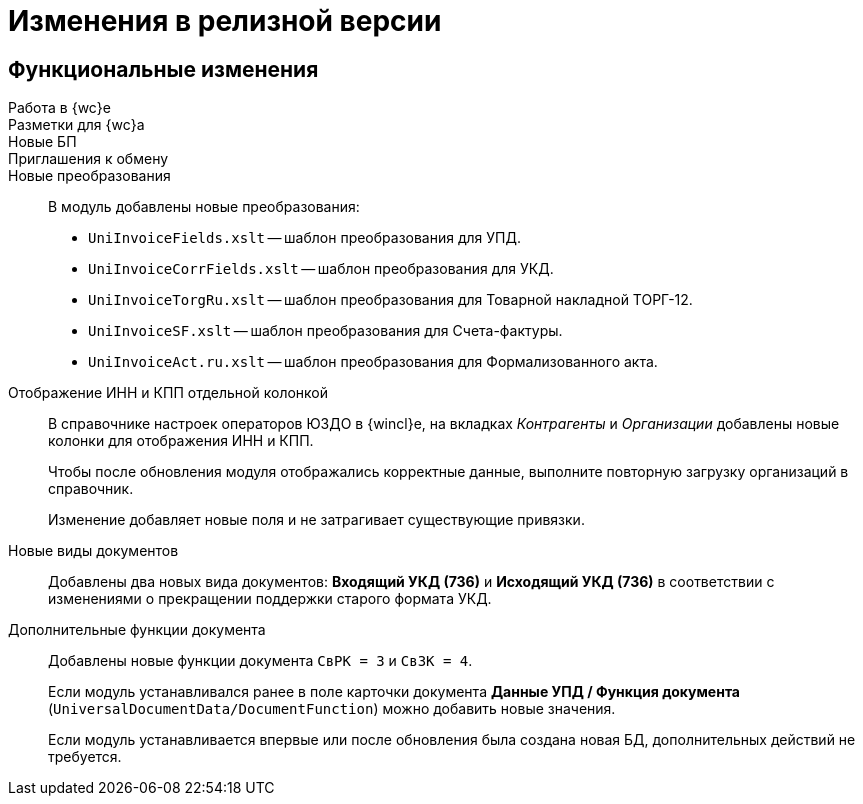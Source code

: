 = Изменения в релизной версии

== Функциональные изменения

Работа в {wc}е::

Разметки для {wc}а::

Новые БП::

Приглашения к обмену::


Новые преобразования::
В модуль добавлены новые преобразования:
* `UniInvoiceFields.xslt` -- шаблон преобразования для УПД.
* `UniInvoiceCorrFields.xslt` -- шаблон преобразования для УКД.
* `UniInvoiceTorgRu.xslt` -- шаблон преобразования для Товарной накладной ТОРГ-12.
* `UniInvoiceSF.xslt` -- шаблон преобразования для Счета-фактуры.
* `UniInvoiceAct.ru.xslt` -- шаблон преобразования для Формализованного акта.

Отображение ИНН и КПП отдельной колонкой::
В справочнике настроек операторов ЮЗДО в {wincl}е, на вкладках _Контрагенты_ и _Организации_ добавлены новые колонки для отображения ИНН и КПП.
+
Чтобы после обновления модуля отображались корректные данные, выполните повторную загрузку организаций в справочник.
+
Изменение добавляет новые поля  и не затрагивает существующие привязки.

Новые виды документов::
Добавлены два новых вида документов: *Входящий УКД (736)* и *Исходящий УКД (736)* в соответствии с изменениями о прекращении поддержки старого формата УКД.

Дополнительные функции документа::
Добавлены новые функции документа `СвРК = 3` и `СвЗК = 4`.
+
Если модуль устанавливался ранее в поле карточки документа *Данные УПД / Функция документа* (`UniversalDocumentData/DocumentFunction`) можно добавить новые значения.
+
Если модуль устанавливается впервые или после обновления была создана новая БД, дополнительных действий не требуется.
